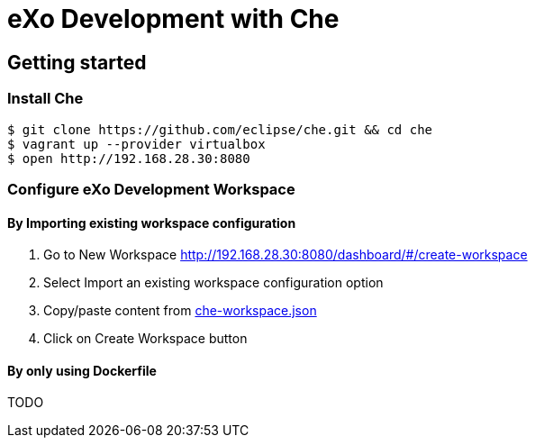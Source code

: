 = eXo Development with Che
// URIs:
:uri-project-repo: https://github.com/exo-docker/exo-che
:repo-base-uri: {uri-project-repo}/blob/master/
ifdef::env-github[:repo-base-uri: link:]
:uri-task-workspace: {repo-base-uri}/task/che-workspace.json

== Getting started

=== Install Che

[source, shell]
--
$ git clone https://github.com/eclipse/che.git && cd che
$ vagrant up --provider virtualbox
$ open http://192.168.28.30:8080
--

=== Configure eXo Development Workspace

==== By Importing existing workspace configuration

. Go to +New Workspace+ http://192.168.28.30:8080/dashboard/#/create-workspace
. Select +Import an existing workspace configuration+ option
. Copy/paste content from {uri-task-workspace}[che-workspace.json]
. Click on +Create Workspace+ button

==== By only using Dockerfile

TODO

